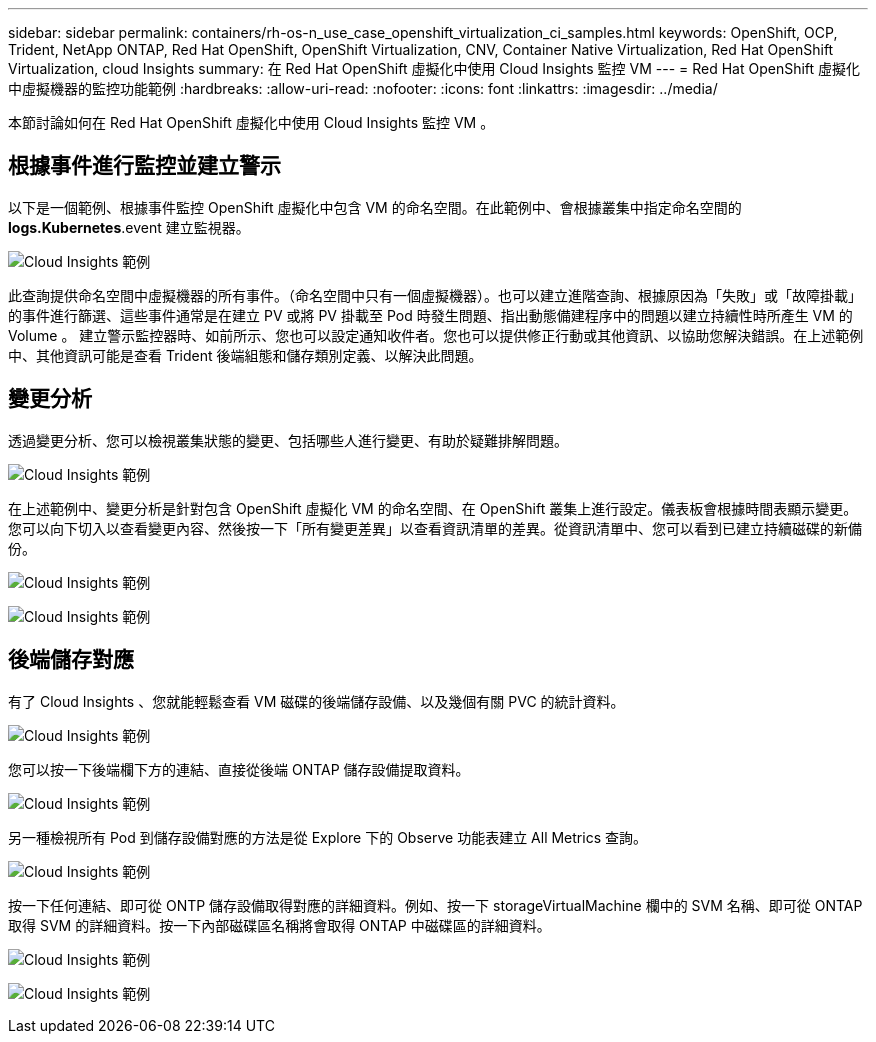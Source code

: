 ---
sidebar: sidebar 
permalink: containers/rh-os-n_use_case_openshift_virtualization_ci_samples.html 
keywords: OpenShift, OCP, Trident, NetApp ONTAP, Red Hat OpenShift, OpenShift Virtualization, CNV, Container Native Virtualization, Red Hat OpenShift Virtualization, cloud Insights 
summary: 在 Red Hat OpenShift 虛擬化中使用 Cloud Insights 監控 VM 
---
= Red Hat OpenShift 虛擬化中虛擬機器的監控功能範例
:hardbreaks:
:allow-uri-read: 
:nofooter: 
:icons: font
:linkattrs: 
:imagesdir: ../media/


[role="lead"]
本節討論如何在 Red Hat OpenShift 虛擬化中使用 Cloud Insights 監控 VM 。



== ** 根據事件進行監控並建立警示 **

以下是一個範例、根據事件監控 OpenShift 虛擬化中包含 VM 的命名空間。在此範例中、會根據叢集中指定命名空間的 **logs.Kubernetes**.event 建立監視器。

image:redhat_openshift_ci_samples_image1.jpg["Cloud Insights 範例"]

此查詢提供命名空間中虛擬機器的所有事件。（命名空間中只有一個虛擬機器）。也可以建立進階查詢、根據原因為「失敗」或「故障掛載」的事件進行篩選、這些事件通常是在建立 PV 或將 PV 掛載至 Pod 時發生問題、指出動態備建程序中的問題以建立持續性時所產生 VM 的 Volume 。
建立警示監控器時、如前所示、您也可以設定通知收件者。您也可以提供修正行動或其他資訊、以協助您解決錯誤。在上述範例中、其他資訊可能是查看 Trident 後端組態和儲存類別定義、以解決此問題。



== ** 變更分析 **

透過變更分析、您可以檢視叢集狀態的變更、包括哪些人進行變更、有助於疑難排解問題。

image:redhat_openshift_ci_samples_image2.jpg["Cloud Insights 範例"]

在上述範例中、變更分析是針對包含 OpenShift 虛擬化 VM 的命名空間、在 OpenShift 叢集上進行設定。儀表板會根據時間表顯示變更。您可以向下切入以查看變更內容、然後按一下「所有變更差異」以查看資訊清單的差異。從資訊清單中、您可以看到已建立持續磁碟的新備份。

image:redhat_openshift_ci_samples_image3.jpg["Cloud Insights 範例"]

image:redhat_openshift_ci_samples_image4.jpg["Cloud Insights 範例"]



== ** 後端儲存對應 **

有了 Cloud Insights 、您就能輕鬆查看 VM 磁碟的後端儲存設備、以及幾個有關 PVC 的統計資料。

image:redhat_openshift_ci_samples_image5.jpg["Cloud Insights 範例"]

您可以按一下後端欄下方的連結、直接從後端 ONTAP 儲存設備提取資料。

image:redhat_openshift_ci_samples_image6.jpg["Cloud Insights 範例"]

另一種檢視所有 Pod 到儲存設備對應的方法是從 Explore 下的 Observe 功能表建立 All Metrics 查詢。

image:redhat_openshift_ci_samples_image7.jpg["Cloud Insights 範例"]

按一下任何連結、即可從 ONTP 儲存設備取得對應的詳細資料。例如、按一下 storageVirtualMachine 欄中的 SVM 名稱、即可從 ONTAP 取得 SVM 的詳細資料。按一下內部磁碟區名稱將會取得 ONTAP 中磁碟區的詳細資料。

image:redhat_openshift_ci_samples_image8.jpg["Cloud Insights 範例"]

image:redhat_openshift_ci_samples_image9.jpg["Cloud Insights 範例"]
